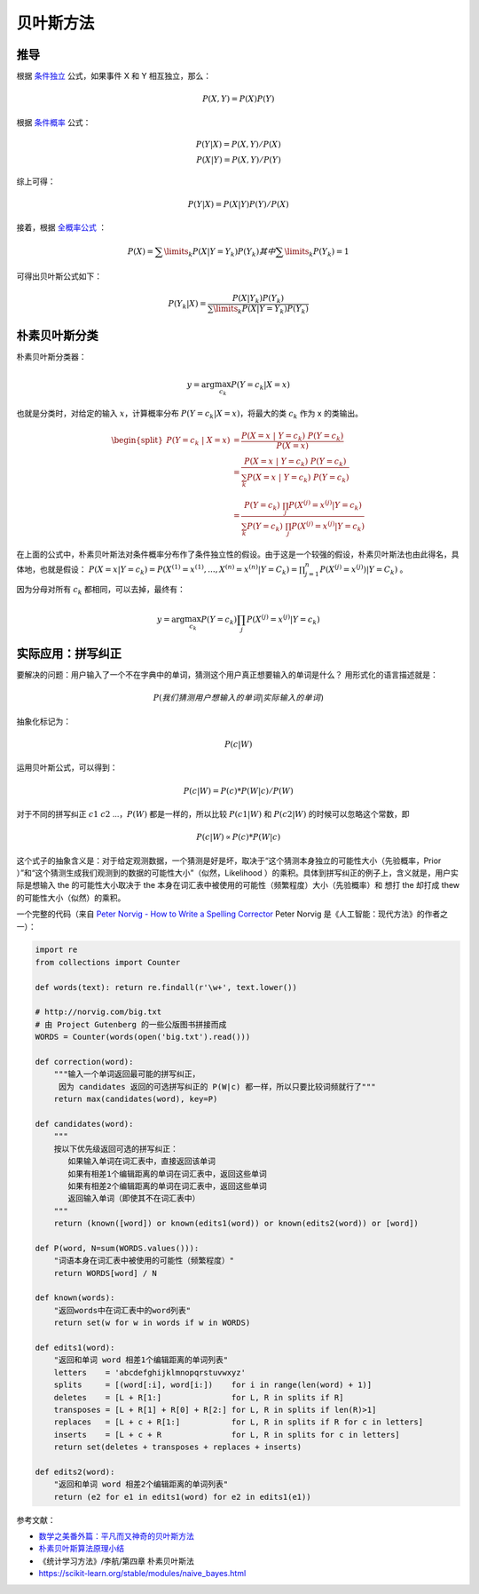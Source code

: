贝叶斯方法
===================

推导
---------

根据 `条件独立 <https://zh.wikipedia.org/wiki/%E6%9D%A1%E4%BB%B6%E7%8B%AC%E7%AB%8B>`_ 公式，如果事件 X 和 Y 相互独立，那么：

.. math:: P(X,Y) = P(X)P(Y)

根据 `条件概率 <https://zh.wikipedia.org/wiki/%E6%9D%A1%E4%BB%B6%E6%A6%82%E7%8E%87>`_ 公式：

.. math::

    P(Y|X) = P(X,Y)/P(X) \\
    P(X|Y) = P(X,Y)/P(Y)

综上可得：

.. math:: P(Y|X) = P(X|Y)P(Y)/P(X)

接着，根据 `全概率公式 <https://zh.wikipedia.org/wiki/%E5%85%A8%E6%A6%82%E7%8E%87%E5%85%AC%E5%BC%8F>`_ ：

.. math:: P(X) = \sum\limits_{k}P(X|Y =Y_k)P(Y_k) 其中\sum\limits_{k}P(Y_k)=1

可得出贝叶斯公式如下：

.. math:: P(Y_k|X) = \frac{P(X|Y_k)P(Y_k)}{\sum\limits_{k}P(X|Y =Y_k)P(Y_k)}

朴素贝叶斯分类
---------------

朴素贝叶斯分类器：

.. math:: y = \arg \max_{c_k} P(Y = c_k | X = x)

也就是分类时，对给定的输入 :math:`x`，计算概率分布 :math:`P(Y=c_k | X = x)`，将最大的类 :math:`c_k` 作为 x 的类输出。

.. math::

    \begin{split} P(Y=c_k \ | \ X=x) &= \frac{P(X = x \ | \ Y = c_k) \ P(Y = c_k)}{P(X = x)} \\ 
    &=  \frac{P(X = x \ | \ Y = c_k) \ P(Y = c_k)}{\sum_k P(X = x \ | \ Y = c_k) \ P(Y = c_k)} \\
    &= \frac{P(Y = c_k) \ \prod_j P(X^{(j)}=x^{(j)} | Y = c_k)}{\sum_k P(Y = c_k) \ \prod_j P(X^{(j)}=x^{(j)} | Y = c_k)} \end{split}

在上面的公式中，朴素贝叶斯法对条件概率分布作了条件独立性的假设。由于这是一个较强的假设，朴素贝叶斯法也由此得名，具体地，也就是假设： :math:`P(X = x|Y = c_k) = P(X^{(1)} = x^{(1)},..., X^{(n)} = x^{(n)}|Y=C_k)  = \prod_{j=1}^{n}{P(X^{(j)} = x^{(j)})|Y = C_k})` 。

因为分母对所有 :math:`c_k` 都相同，可以去掉，最终有：

.. math:: y = \arg \max_{c_k} P(Y = c_k) \prod_j P(X^{(j)}=x^{(j)} | Y = c_k)

实际应用：拼写纠正
-------------------

要解决的问题：用户输入了一个不在字典中的单词，猜测这个用户真正想要输入的单词是什么？ 用形式化的语言描述就是：

.. math:: P(我们猜测用户想输入的单词|实际输入的单词)

抽象化标记为：

.. math:: P(c|W)

运用贝叶斯公式，可以得到：

.. math:: P(c|W) = P(c) * P(W|c) / P(W)

对于不同的拼写纠正 :math:`c1` :math:`c2` ...，:math:`P(W)` 都是一样的，所以比较 :math:`P(c1|W)` 和 :math:`P(c2|W)` 的时候可以忽略这个常数，即 

.. math:: P(c|W) \propto P(c) * P(W|c) 

这个式子的抽象含义是：对于给定观测数据，一个猜测是好是坏，取决于“这个猜测本身独立的可能性大小（先验概率，Prior ）”和“这个猜测生成我们观测到的数据的可能性大小”（似然，Likelihood ）的乘积。具体到拼写纠正的例子上，含义就是，用户实际是想输入 the 的可能性大小取决于 the 本身在词汇表中被使用的可能性（频繁程度）大小（先验概率）和 想打 the 却打成 thew 的可能性大小（似然）的乘积。

一个完整的代码（来自 `Peter Norvig - How to Write a Spelling Corrector <http://norvig.com/spell-correct.html>`_ Peter Norvig 是《人工智能：现代方法》的作者之一）：

.. code-block:: python

    import re
    from collections import Counter

    def words(text): return re.findall(r'\w+', text.lower())

    # http://norvig.com/big.txt
    # 由 Project Gutenberg 的一些公版图书拼接而成
    WORDS = Counter(words(open('big.txt').read()))

    def correction(word): 
        """输入一个单词返回最可能的拼写纠正，
         因为 candidates 返回的可选拼写纠正的 P(W|c) 都一样，所以只要比较词频就行了"""
        return max(candidates(word), key=P)

    def candidates(word): 
        """
        按以下优先级返回可选的拼写纠正：
           如果输入单词在词汇表中，直接返回该单词
           如果有相差1个编辑距离的单词在词汇表中，返回这些单词
           如果有相差2个编辑距离的单词在词汇表中，返回这些单词
           返回输入单词（即使其不在词汇表中）
        """
        return (known([word]) or known(edits1(word)) or known(edits2(word)) or [word])

    def P(word, N=sum(WORDS.values())): 
        "词语本身在词汇表中被使用的可能性（频繁程度）"
        return WORDS[word] / N

    def known(words): 
        "返回words中在词汇表中的word列表"
        return set(w for w in words if w in WORDS)

    def edits1(word):
        "返回和单词 word 相差1个编辑距离的单词列表"
        letters    = 'abcdefghijklmnopqrstuvwxyz'
        splits     = [(word[:i], word[i:])    for i in range(len(word) + 1)]
        deletes    = [L + R[1:]               for L, R in splits if R]
        transposes = [L + R[1] + R[0] + R[2:] for L, R in splits if len(R)>1]
        replaces   = [L + c + R[1:]           for L, R in splits if R for c in letters]
        inserts    = [L + c + R               for L, R in splits for c in letters]
        return set(deletes + transposes + replaces + inserts)

    def edits2(word): 
        "返回和单词 word 相差2个编辑距离的单词列表"
        return (e2 for e1 in edits1(word) for e2 in edits1(e1))

参考文献：

- `数学之美番外篇：平凡而又神奇的贝叶斯方法 <http://mindhacks.cn/2008/09/21/the-magical-bayesian-method/>`_
- `朴素贝叶斯算法原理小结 <https://www.cnblogs.com/pinard/p/6069267.html>`_
- 《统计学习方法》/李航/第四章 朴素贝叶斯法
- https://scikit-learn.org/stable/modules/naive_bayes.html



